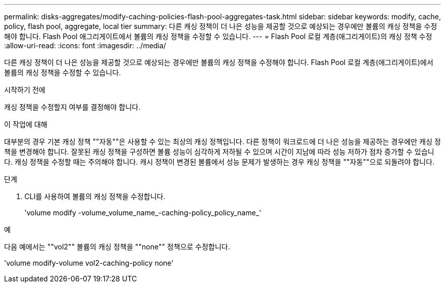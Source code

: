 ---
permalink: disks-aggregates/modify-caching-policies-flash-pool-aggregates-task.html 
sidebar: sidebar 
keywords: modify, cache, policy, flash pool, aggregate, local tier 
summary: 다른 캐싱 정책이 더 나은 성능을 제공할 것으로 예상되는 경우에만 볼륨의 캐싱 정책을 수정해야 합니다. Flash Pool 애그리게이트에서 볼륨의 캐싱 정책을 수정할 수 있습니다. 
---
= Flash Pool 로컬 계층(애그리게이트)의 캐싱 정책 수정
:allow-uri-read: 
:icons: font
:imagesdir: ../media/


[role="lead"]
다른 캐싱 정책이 더 나은 성능을 제공할 것으로 예상되는 경우에만 볼륨의 캐싱 정책을 수정해야 합니다. Flash Pool 로컬 계층(애그리게이트)에서 볼륨의 캐싱 정책을 수정할 수 있습니다.

.시작하기 전에
캐싱 정책을 수정할지 여부를 결정해야 합니다.

.이 작업에 대해
대부분의 경우 기본 캐싱 정책 ""자동""은 사용할 수 있는 최상의 캐싱 정책입니다. 다른 정책이 워크로드에 더 나은 성능을 제공하는 경우에만 캐싱 정책을 변경해야 합니다. 잘못된 캐싱 정책을 구성하면 볼륨 성능이 심각하게 저하될 수 있으며 시간이 지남에 따라 성능 저하가 점차 증가할 수 있습니다. 캐싱 정책을 수정할 때는 주의해야 합니다. 캐시 정책이 변경된 볼륨에서 성능 문제가 발생하는 경우 캐싱 정책을 ""자동""으로 되돌려야 합니다.

.단계
. CLI를 사용하여 볼륨의 캐싱 정책을 수정합니다.
+
'volume modify -volume_volume_name_-caching-policy_policy_name_'



.예
다음 예에서는 ""vol2"" 볼륨의 캐싱 정책을 ""none"" 정책으로 수정합니다.

'volume modify-volume vol2-caching-policy none'
